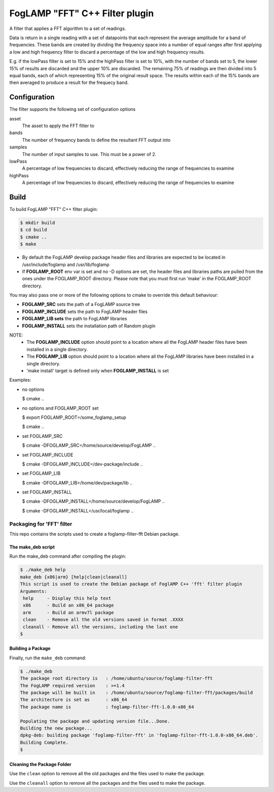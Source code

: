 =====================================
FogLAMP "FFT" C++ Filter plugin
=====================================

A filter that applies a FFT algorithm to a set of readings.

Data is return in a single reading with a set of datapoints that each
represent the average amplitude for a band of frequencies. These bands are
created by dividing the frequency space into a number of equal ranges after
first applying a low and high frequency filter to discard a percentage of
the low and high frequency results.

E.g. if the lowPass filter is set to 15% and the highPass filter is set
to 10%, with the number of bands set to 5, the lower 15% of results are
discarded and the upper 10% are discarded. The remaining 75% of readings
are then divided into 5 equal bands, each of which representing 15% of the
original result space. The results within each of the 15% bands are then
averaged to produce a result for the frequecy band.

Configuration
-------------

The filter supports the following set of configuration options

asset
  The asset to apply the FFT filter to

bands
  The number of frequency bands to define the resultant FFT output into

samples
  The number of input samples to use. This must be a power of 2.

lowPass
  A percentage of low frequencies to discard, effectively reducing the range of frequencies to examine

highPass
  A percentage of low frequencies to discard, effectively reducing the range of frequencies to examine

Build
-----
To build FogLAMP "FFT" C++ filter plugin:

.. code-block:: console

  $ mkdir build
  $ cd build
  $ cmake ..
  $ make

- By default the FogLAMP develop package header files and libraries
  are expected to be located in /usr/include/foglamp and /usr/lib/foglamp
- If **FOGLAMP_ROOT** env var is set and no -D options are set,
  the header files and libraries paths are pulled from the ones under the
  FOGLAMP_ROOT directory.
  Please note that you must first run 'make' in the FOGLAMP_ROOT directory.

You may also pass one or more of the following options to cmake to override 
this default behaviour:

- **FOGLAMP_SRC** sets the path of a FogLAMP source tree
- **FOGLAMP_INCLUDE** sets the path to FogLAMP header files
- **FOGLAMP_LIB sets** the path to FogLAMP libraries
- **FOGLAMP_INSTALL** sets the installation path of Random plugin

NOTE:
 - The **FOGLAMP_INCLUDE** option should point to a location where all the FogLAMP 
   header files have been installed in a single directory.
 - The **FOGLAMP_LIB** option should point to a location where all the FogLAMP
   libraries have been installed in a single directory.
 - 'make install' target is defined only when **FOGLAMP_INSTALL** is set

Examples:

- no options

  $ cmake ..

- no options and FOGLAMP_ROOT set

  $ export FOGLAMP_ROOT=/some_foglamp_setup

  $ cmake ..

- set FOGLAMP_SRC

  $ cmake -DFOGLAMP_SRC=/home/source/develop/FogLAMP  ..

- set FOGLAMP_INCLUDE

  $ cmake -DFOGLAMP_INCLUDE=/dev-package/include ..
- set FOGLAMP_LIB

  $ cmake -DFOGLAMP_LIB=/home/dev/package/lib ..
- set FOGLAMP_INSTALL

  $ cmake -DFOGLAMP_INSTALL=/home/source/develop/FogLAMP ..

  $ cmake -DFOGLAMP_INSTALL=/usr/local/foglamp ..

*****************************
Packaging for 'FFT' filter
*****************************

This repo contains the scripts used to create a foglamp-filter-fft Debian package.

The make_deb script
===================

Run the make_deb command after compiling the plugin:

.. code-block:: console

  $ ./make_deb help
  make_deb {x86|arm} [help|clean|cleanall]
  This script is used to create the Debian package of FoglAMP C++ 'fft' filter plugin
  Arguments:
   help     - Display this help text
   x86      - Build an x86_64 package
   arm      - Build an armv7l package
   clean    - Remove all the old versions saved in format .XXXX
   cleanall - Remove all the versions, including the last one
  $

Building a Package
==================

Finally, run the ``make_deb`` command:

.. code-block:: console

   $ ./make_deb
   The package root directory is   : /home/ubuntu/source/foglamp-filter-fft
   The FogLAMP required version    : >=1.4
   The package will be built in    : /home/ubuntu/source/foglamp-filter-fft/packages/build
   The architecture is set as      : x86_64
   The package name is             : foglamp-filter-fft-1.0.0-x86_64

   Populating the package and updating version file...Done.
   Building the new package...
   dpkg-deb: building package 'foglamp-filter-fft' in 'foglamp-filter-fft-1.0.0-x86_64.deb'.
   Building Complete.
   $

Cleaning the Package Folder
===========================

Use the ``clean`` option to remove all the old packages and the files used to make the package.

Use the ``cleanall`` option to remove all the packages and the files used to make the package.

